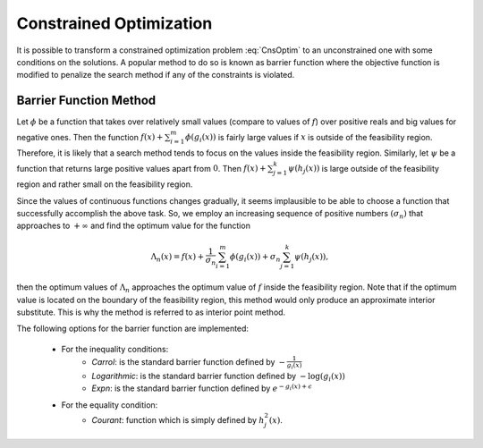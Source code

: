 ===================================================
Constrained Optimization
===================================================
It is possible to transform a constrained optimization problem :eq:`CnsOptim`  to an unconstrained one with some
conditions on the solutions. A popular method to do so is known as barrier function where the objective function is
modified to penalize the search method if any of the constraints is violated.

---------------------------------------------------
Barrier Function Method
---------------------------------------------------
Let :math:`\phi` be a function that takes over relatively small values (compare to values of :math:`f`) over positive
reals and big values for negative ones. Then the function :math:`f(x)+\sum_{i=1}^m\phi(g_i(x))` is fairly large values
if :math:`x` is outside of the feasibility region. Therefore, it is likely that a search method tends to focus on the
values inside the feasibility region. Similarly, let :math:`\psi` be a function that returns large positive values
apart from :math:`0`. Then :math:`f(x)+\sum_{j=1}^k\psi(h_j(x))` is large outside of the feasibility region and rather
small on the feasibility region.

Since the values of continuous functions changes gradually, it seems implausible to be able to choose a function that
successfully accomplish the above task. So, we employ an increasing sequence of positive numbers :math:`(\sigma_n)`
that approaches to :math:`+\infty` and find the optimum value for the function

.. math::
    \Lambda_n(x)=f(x)+\frac{1}{\sigma_n}\sum_{i=1}^m\phi(g_i(x))+\sigma_n\sum_{j=1}^k\psi(h_j(x)),

then the optimum values of :math:`\Lambda_n` approaches the optimum value of :math:`f` inside the feasibility region.
Note that if the optimum value is located on the boundary of the feasibility region, this method would only produce an
approximate interior substitute. This is why the method is referred to as interior point method.

The following options for the barrier function are implemented:

    + For the inequality conditions:
        - `Carrol`: is the standard barrier function defined by :math:`-\frac{1}{g_i(x)}`
        - `Logarithmic`: is the standard barrier function defined by :math:`-\log(g_i(x))`
        - `Expn`: is the standard barrier function defined by :math:`e^{-g_i(x)+\epsilon}`
    + For the equality condition:
        - `Courant`: function which is simply defined by :math:`h_j^2(x)`.
